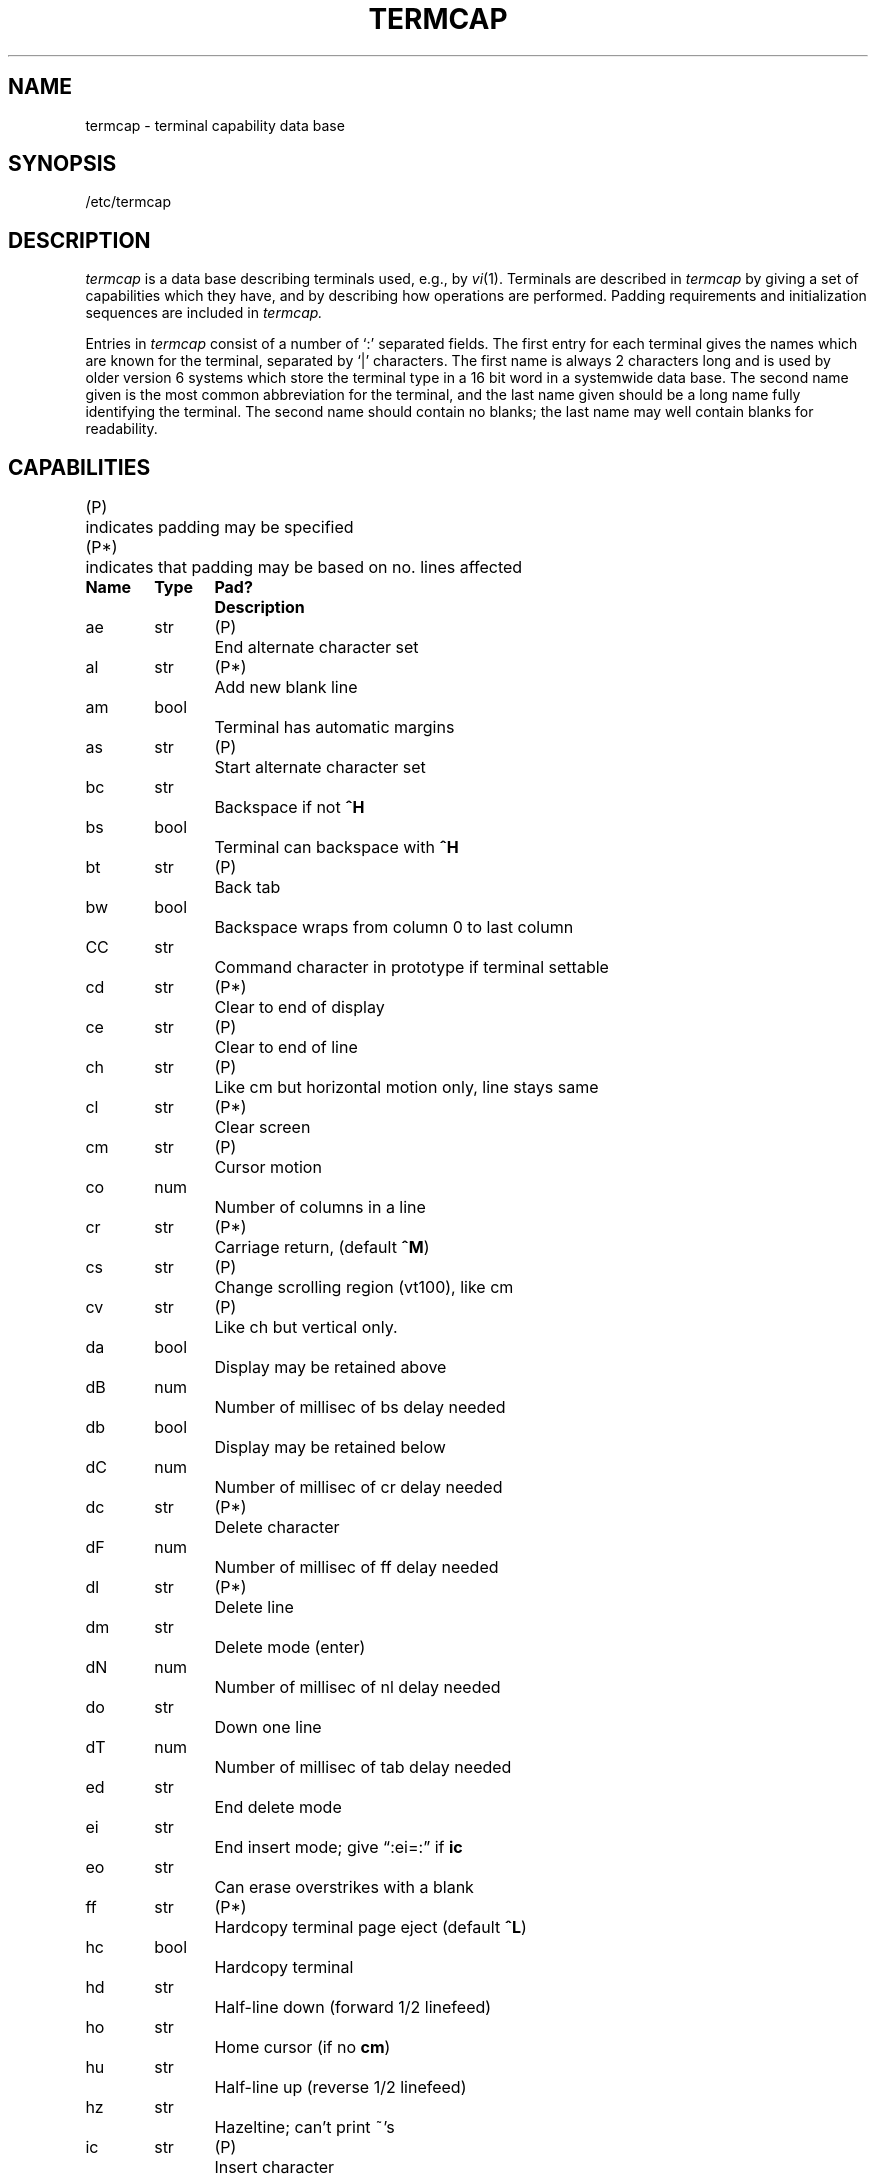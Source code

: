 '\"macro stdmacro
.tr ||
.TH TERMCAP 4 
.SH NAME
termcap \- terminal capability data base
.SH SYNOPSIS
/etc/termcap
.SH DESCRIPTION
.I termcap
is a data base describing terminals
used, e.g., by
.IR vi (1).
Terminals are described in
.I termcap
by giving a set of capabilities which they have, and by describing
how operations are performed.
Padding requirements and initialization sequences
are included in
.I termcap.
.PP
Entries in
.I termcap
consist of a number of `:' separated fields.
The first entry for each terminal gives the names which are known for the
terminal, separated by `|' characters.  The first name is always 2 characters
long and is used by older version 6 systems which store the terminal type
in a 16 bit word in a systemwide data base.
The second name given is the most common abbreviation for the terminal, and the
last name given should be a long name fully identifying the terminal.
The second name should contain no blanks; the last name may well contain
blanks for readability.
.SH CAPABILITIES
.nf
.ta \w'(P*)\ \ 'u
(P)	indicates padding may be specified
(P*)	indicates that padding may be based on no. lines affected
.PP
.ta \w'k0-k9\ \ 'u +\w'Type\ \ 'u +\w'Pad?\ \ 'u
\f3Name	Type	Pad?	Description\f1
ae	str	(P)	End alternate character set
al	str	(P*)	Add new blank line
am	bool		Terminal has automatic margins
as	str	(P)	Start alternate character set
bc	str		Backspace if not \f3^H\f1
bs	bool		Terminal can backspace with \f3^H\f1
bt	str	(P)	Back tab
bw	bool		Backspace wraps from column 0 to last column
CC	str		Command character in prototype if terminal settable
cd	str	(P*)	Clear to end of display
ce	str	(P)	Clear to end of line
ch	str	(P)	Like cm but horizontal motion only, line stays same
cl	str	(P*)	Clear screen
cm	str	(P)	Cursor motion
co	num		Number of columns in a line
cr	str	(P*)	Carriage return, (default \f3^M\f1)
cs	str	(P)	Change scrolling region (vt100), like cm
cv	str	(P)	Like ch but vertical only.
da	bool		Display may be retained above
dB	num		Number of millisec of bs delay needed
db	bool		Display may be retained below
dC	num		Number of millisec of cr delay needed
dc	str	(P*)	Delete character
dF	num		Number of millisec of ff delay needed
dl	str	(P*)	Delete line
dm	str		Delete mode (enter)
dN	num		Number of millisec of nl delay needed
do	str		Down one line
dT	num		Number of millisec of tab delay needed
ed	str		End delete mode
ei	str		End insert mode; give \*(lq:ei=:\*(rq if \f3ic\f1
eo	str		Can erase overstrikes with a blank
ff	str	(P*)	Hardcopy terminal page eject (default \f3^L\f1)
hc	bool		Hardcopy terminal
hd	str		Half-line down (forward 1/2 linefeed)
ho	str		Home cursor (if no \f3cm\f1)
hu	str		Half-line up (reverse 1/2 linefeed)
hz	str		Hazeltine; can't print ~'s
ic	str	(P)	Insert character
if	str		Name of file containing \f3is\f1
im	str		Insert mode (enter); give \*(lq:im=:\*(rq if \f3ic\f1
in	bool		Insert mode distinguishes nulls on display
ip	str	(P*)	Insert pad after character inserted
is	str		Terminal initialization string
k0-k9	str		Sent by \*(lqother\*(rq function keys 0-9
kb	str		Sent by backspace key
kd	str		Sent by terminal down arrow key
ke	str		Out of \*(lqkeypad transmit\*(rq mode
kh	str		Sent by home key
kl	str		Sent by terminal left arrow key
kn	num		Number of \*(lqother\*(rq keys
ko	str		Termcap entries for other non-function keys
kr	str		Sent by terminal right arrow key
ks	str		Put terminal in \*(lqkeypad transmit\*(rq mode
ku	str		Sent by terminal up arrow key
l0-l9	str		Labels on \*(lqother\*(rq function keys
li	num		Number of lines on screen or page
ll	str		Last line, first column (if no \f3cm\f1)
ma	str		Arrow key map, used by vi version 2 only
mi	bool		Safe to move while in insert mode
ml	str		Memory lock on above cursor.
ms	bool		Safe to move while in standout and underline mode
mu	str		Memory unlock (turn off memory lock).
nc	bool		No correctly working carriage return (DM2500,H2000)
nd	str		Non-destructive space (cursor right)
nl	str	(P*)	Newline character (default \f3\en\f1)
ns	bool		Terminal is a \s-2CRT\s+2 but doesn't scroll.
os	bool		Terminal overstrikes
pc	str		Pad character (rather than null)
pt	bool		Has hardware tabs (may need to be set with \f3is\f1)
se	str		End stand out mode
sf	str	(P)	Scroll forwards
sg	num		Number of blank chars left by so or se
so	str		Begin stand out mode
sr	str	(P)	Scroll reverse (backwards)
ta	str	(P)	Tab (other than \f3^I\f1 or with padding)
tc	str		Entry of similar terminal - must be last
te	str		String to end programs that use \f3cm\fP
ti	str		String to begin programs that use \f3cm\f1
uc	str		Underscore one char and move past it
ue	str		End underscore mode
ug	num		Number of blank chars left by us or ue
ul	bool		Terminal underlines even though it doesn't overstrike
up	str		Upline (cursor up)
us	str		Start underscore mode
vb	str		Visible bell (may not move cursor)
ve	str		Sequence to end open/visual mode
vs	str		Sequence to start open/visual mode
xb	bool		Beehive (f1=escape, f2=ctrl C)
xn	bool		A newline is ignored after a wrap (Concept)
xr	bool		Return acts like \f3ce\fP \er \en (Delta Data)
xs	bool		Standout not erased by writing over it (HP 264?)
xt	bool		Tabs are destructive, magic so char (Teleray 1061)
.fi
.DT
.PP
.B A Sample Entry
.PP
The following entry, which describes the Concept\-100, is among the more
complex entries in the
.I termcap
file as of this writing.
(This particular Concept entry is outdated
and is used as an example only.)
.PP
.nf
c1\||\|c100\||\|concept100:is=\eEU\eEf\eE7\eE5\eE8\eEl\eENH\eEK\eE\e200\eEo&\e200:\e
      :al=3*\eE^R:am:bs:cd=16*\eE^C:ce=16\eE^S:cl=2*^L:cm=\eEa%+ %+ :\e
      :co#80:dc=16\eE^A:dl=3*\eE^B:ei=\eE\e200:eo:im=\eE^P:in:ip=16*:\e
      :li#24:mi:nd=\eE=:se=\eEd\eEe:so=\eED\eEE:ta=8\et:ul:up=\eE;:\e
      :vb=\eEk\eEK:xn:
.fi
.PP
Entries may continue onto multiple lines by giving a \e as the last
character of a line, and that empty fields
may be included for readability (here between the last field on a line
and the first field on the next).
Capabilities in
.I termcap
are of three types:
Boolean capabilities which indicate that the terminal has
some particular feature, numeric capabilities giving the size of the terminal
or the size of particular delays, and string
capabilities, which give a sequence which can be used to perform particular
terminal operations.
.PP
.B Types of Capabilities
.PP
All capabilities have two letter codes.  For instance, the fact that
the Concept has \*(lqautomatic margins\*(rq (i.e. an automatic return and linefeed
when the end of a line is reached) is indicated by the capability \f3am\f1.
Hence the description of the Concept includes \f3am\f1.
Numeric capabilities are followed by the character `#' and then the value.
Thus \f3co\f1 which indicates the number of columns the terminal has
gives the value `80' for the Concept.
.PP
Finally, string valued capabilities, such as \f3ce\f1 (clear to end of line
sequence) are given by the two character code, an `=', and then a string
ending at the next following `:'.  A delay in milliseconds may appear after
the `=' in such a capability, and padding characters are supplied by the
editor after the remainder of the string is sent to provide this delay.
The delay can be either an integer, e.g. `20', or an integer followed by
a `*', i.e. `3*'.  A `*' indicates that the padding required is proportional
to the number of lines affected by the operation, and the amount given is
the per-affected-unit padding required.
When a `*' is specified, it is sometimes useful to give a delay of the form
`3.5' - specify a delay per unit to tenths of milliseconds.
.PP
A number of escape sequences are provided in the string valued capabilities
for easy encoding of characters there.  A \f3\eE\f1 maps to an \s-2ESCAPE\s0
character, \f3^x\f1 maps to a control-x for any appropriate x, and the sequences
\f3\en \er \et \eb \ef\f1 give a newline, return, tab, backspace and formfeed.
Finally, characters may be given as three octal digits after a \f3\e\f1,
and the characters \f3^\f1 and \f3\e\f1 may be given as \f3\e^\f1 and \f3\e\e\f1.
If it is necessary to place a \f3:\f1 in a capability it must be escaped in
octal as \f3\e072\f1.
If it is necessary to place a null character in a string capability it
must be encoded as \f3\e200\f1.  The routines which deal with
.I termcap
use C strings, and strip the high bits of the output very late so that
a \f3\e200\f1 comes out as a \f3\e000\f1 would.
.br
.ne 5
.PP
.B Preparing Descriptions
.PP
We now outline how to prepare descriptions of terminals.
The most effective way to prepare a terminal description is by imitating
the description of a similar terminal in
.I termcap
and to build up a description gradually, using partial descriptions
with
.I ex
to check that they are correct.
Be aware that a very unusual terminal may expose deficiencies in
the ability of the
.I termcap
file to describe it
or bugs in
.I ex.
To easily test a new terminal description you can set the environment variable
TERMCAP to a pathname of a file containing the description you are working
on and the editor will look there rather than in
.I /etc/termcap.
TERMCAP can also be set to the termcap entry itself
to avoid reading the file when starting up the editor.
.PP
.B Basic capabilities
.PP
The number of columns on each line for the terminal is given by the
\f3co\f1 numeric capability.  If the terminal is a \s-2CRT\s0, then the
number of lines on the screen is given by the \f3li\f1 capability.
If the terminal wraps around to the beginning of the next line when
it reaches the right margin, then it should have the \f3am\f1 capability.
If the terminal can clear its screen, then this is given by the
\f3cl\f1 string capability.  If the terminal can backspace, then it
should have the \f3bs\f1 capability, unless a backspace is accomplished
by a character other than \f3^H\f1 (ugh) in which case you should give
this character as the \f3bc\f1 string capability.  If it overstrikes
(rather than clearing a position when a character is struck over)
then it should have the \f3os\f1 capability.
.PP
A very important point here is that the local cursor motions encoded
in
.I termcap
are undefined at the left and top edges of a \s-2CRT\s0 terminal.
The editor will never attempt to backspace around the left edge, nor
will it attempt to go up locally off the top.  The editor assumes that
feeding off the bottom of the screen will cause the screen to scroll up,
and the \f3am\f1 capability tells whether the cursor sticks at the right
edge of the screen.  If the terminal has switch selectable automatic margins,
the
.I termcap
file usually assumes that this is on, i.e. \f3am\f1.
.PP
These capabilities suffice to describe hardcopy and \*(lqglass-tty\*(rq terminals.
Thus the model 33 teletype is described as
.PP
.RS
t3\||\|33\||\|tty33:co#72:os
.RE
.PP
while the Lear Siegler \s-2ADM\-3\s0 is described as
.PP
.RS
cl\||\|adm3|3|lsi adm3:am:bs:cl=^Z:li#24:co#80
.RE
.PP
.B Cursor addressing
.PP
Cursor addressing in the terminal is described by a
\f3cm\f1 string capability, with 
.IR printf (3S)
like escapes \f3%x\f1 in it.
These substitute to encodings of the current line or column position,
while other characters are passed through unchanged.
If the \f3cm\f1 string is thought of as being a function, then its
arguments are the line and then the column to which motion is desired,
and the \f3%\f1 encodings have the following meanings:
.PP
.RS .3i
.ta \w'%>xy\ \ 'u
.nf
%d	as in \f2printf\f1, 0 origin
%2	like %2d
%3	like %3d
%.	like %c
%+x	adds \f2x\f1 to value, then %.
%>xy	if value > x adds y, no output.
%r	reverses order of line and column, no output
%i	increments line/column (for 1 origin)
%%	gives a single %
%n	exclusive or row and column with 0140 (DM2500)
%B	BCD (16*(x/10)) + (x%10), no output.
%D	Reverse coding (x-2*(x%16)), no output. (Delta Data).
.fi
.RE
.PP
Consider the HP2645, which, to get to row 3 and column 12, needs
to be sent \eE&a12c03Y padded for 6 milliseconds.  Note that the order
of the rows and columns is inverted here, and that the row and column
are printed as two digits.  Thus its \f3cm\f1 capability is \*(lqcm=6\eE&%r%2c%2Y\*(rq.
The Microterm \s-2ACT-IV\s0 needs the current row and column sent
preceded by a \f3^T\f1, with the row and column simply encoded in binary,
\*(lqcm=^T%.%.\*(rq.  Terminals which use \*(lq%.\*(rq need to be able to
backspace the cursor (\f3bs\f1 or \f3bc\f1),
and to move the cursor up one line on the screen (\f3up\f1 introduced below).
This is necessary because it is not always safe to transmit \f3\et\f1, \f3\en\f1
\f3^D\f1 and \f3\er\f1, as the system may change or discard them.
.PP
A final example is the \s-2LSI ADM\s0-3a, which uses row and column
offset by a blank character, thus \*(lqcm=\eE=%+ %+ \*(rq.
.PP
.B Cursor motions
.PP
If the terminal can move the cursor one position to the right, leaving
the character at the current position unchanged, then this sequence should
be given as \f3nd\f1 (non-destructive space).  If it can move the cursor
up a line
on the screen in the same column, this should be given as \f3up\f1.
If the terminal has no cursor addressing capability, but can home the cursor
(to very upper left corner of screen) then this can be given as
\f3ho\f1; similarly a fast way of getting to the lower left hand corner
can be given as \f3ll\f1; this may involve going up with \f3up\f1
from the home position,
but the editor will never do this itself (unless \f3ll\f1 does) because it
makes no assumption about the effect of moving up from the home position.
.PP
.B Area clears
.PP
If the terminal can clear from the current position to the end of the
line, leaving the cursor where it is, this should be given as \f3ce\f1.
If the terminal can clear from the current position to the end of the
display, then this should be given as \f3cd\f1.
The editor only uses
\f3cd\f1 from the first column of a line.
.PP
.B Insert/delete line
.PP
If the terminal can open a new blank line before the line where the cursor
is, this should be given as \f3al\f1; this is done only from the first
position of a line.  The cursor must then appear on the newly blank line.
If the terminal can delete the line which the cursor is on, then this
should be given as \f3dl\f1; this is done only from the first position on
the line to be deleted.
If the terminal can scroll the screen backwards, then this can be given as
\f3sb\f1, but just \f3al\f1 suffices.
If the terminal can retain display memory above then the
\f3da\f1 capability should be given; if display memory can be retained
below then \f3db\f1 should be given.  These let the editor understand
that deleting a line on the screen may bring non-blank lines up from below
or that scrolling back with \f3sb\f1 may bring down non-blank lines.
.PP
.B Insert/delete character
.PP
There are two basic kinds of intelligent terminals with respect to
insert/delete character which can be described using
.I termcap.
The most common insert/delete character operations affect only the characters
on the current line and shift characters off the end of the line rigidly.
Other terminals, such as the Concept 100 and the Perkin Elmer Owl, make
a distinction between typed and untyped blanks on the screen, shifting
upon an insert or delete only to an untyped blank on the screen which is
either eliminated, or expanded to two untyped blanks.  You can find out
which kind of terminal you have by clearing the screen and then typing
text separated by cursor motions.  Type \*(lqabc\ \ \ \ def\*(rq using local
cursor motions (not spaces) between the \*(lqabc\*(rq and the \*(lqdef\*(rq.
Then position the cursor before the \*(lqabc\*(rq and put the terminal in insert
mode.  If typing characters causes the rest of the line to shift
rigidly and characters to fall off the end, then your terminal does
not distinguish between blanks and untyped positions.  If the \*(lqabc\*(rq
shifts over to the \*(lqdef\*(rq which then move together around the end of the
current line and onto the next as you insert, you have the second type of
terminal, and should give the capability \f3in\f1, which stands for
\*(lqinsert null\*(rq.  If your terminal does something different and unusual
then you may have to modify the editor to get it to use the insert
mode your terminal defines.  We have seen no terminals which have an insert
mode not falling into one of these two classes.
.PP
The editor can handle both terminals which have an insert mode, and terminals
which send a simple sequence to open a blank position on the current line.
Give as \f3im\f1 the sequence to get into insert mode, or give it an
empty value if your terminal uses a sequence to insert a blank position.
Give as \f3ei\f1 the sequence to leave insert mode (give this, with
an empty value also if you gave \f3im\f1 so).
Now give as \f3ic\f1 any sequence needed to be sent just before sending
the character to be inserted.  Most terminals with a true insert mode
will not give \f3ic\f1, terminals which send a sequence to open a screen
position should give it here.  (Insert mode is preferable to the sequence
to open a position on the screen if your terminal has both.)
If post insert padding is needed, give this as a number of milliseconds
in \f3ip\f1 (a string option).  Any other sequence which may need to be
sent after an insert of a single character may also be given in \f3ip\f1.
.PP
It is occasionally necessary to move around while in insert mode
to delete characters on the same line (e.g. if there is a tab after
the insertion position).  If your terminal allows motion while in
insert mode you can give the capability \f3mi\f1 to speed up inserting
in this case.  Omitting \f3mi\f1 will affect only speed.   Some terminals
(notably Datamedia's) must not have \f3mi\f1 because of the way their
insert mode works.
.PP
Finally, you can specify delete mode by giving \f3dm\f1 and \f3ed\f1
to enter and exit delete mode, and \f3dc\f1 to delete a single character
while in delete mode.
.PP
.B "Highlighting, underlining, and visible bells"
.PP
If your terminal has sequences to enter and exit standout mode these
can be given as \f3so\f1 and \f3se\f1 respectively.
If there are several flavors of standout mode
(such as inverse video, blinking, or underlining \-
half bright is not usually an acceptable \*(lqstandout\*(rq mode
unless the terminal is in inverse video mode constantly)
the preferred mode is inverse video by itself.
If the code to change into or out of standout
mode leaves one or even two blank spaces on the screen,
as the TVI 912 and Teleray 1061 do,
then \f3ug\f1 should be given to tell how many spaces are left.
.PP
Codes to begin underlining and end underlining can be given as \f3us\f1
and \f3ue\f1 respectively.
If the terminal has a code to underline the current character and move
the cursor one space to the right, 
such as the Microterm Mime,
this can be given as \f3uc\f1.
(If the underline code does not move the cursor to the right,
give the code followed by a nondestructive space.)
.PP
Many terminals, such as the HP 2621, automatically leave standout
mode when they move to a new line or the cursor is addressed.
Programs using standout mode should exit standout mode before
moving the cursor or sending a newline.
.PP
If the terminal has
a way of flashing the screen to indicate an error quietly (a bell replacement)
then this can be given as \f3vb\f1; it must not move the cursor.
If the terminal should be placed in a different mode during
open and visual modes of
.I ex,
this can be given as
\f3vs\f1 and \f3ve\f1, sent at the start and end of these modes
respectively.  These can be used to change, e.g., from an underline
to a block cursor and back.
.PP
If the terminal needs to be in a special mode when running
a program that addresses the cursor,
the codes to enter and exit this mode can be given as \f3ti\f1 and \f3te\f1.
This arises, for example, from terminals like the Concept with more than
one page of memory.
If the terminal has only memory relative cursor addressing and not screen
relative cursor addressing, a one screen-sized window must be fixed into
the terminal for cursor addressing to work properly.
.PP
If your terminal correctly generates underlined characters
(with no special codes needed)
even though it does not overstrike,
then you should give the capability \f3ul\f1.
If overstrikes are erasable with a blank,
then this should be indicated by giving \f3eo\f1.
.PP
.B Keypad
.PP
If the terminal has a keypad that transmits codes when the keys are pressed,
this information can be given. Note that it is not possible to handle
terminals where the keypad only works in local (this applies, for example,
to the unshifted HP 2621 keys).
If the keypad can be set to transmit or not transmit,
give these codes as \f3ks\f1 and \f3ke\f1.
Otherwise the keypad is assumed to always transmit.
The codes sent by the left arrow, right arrow, up arrow, down arrow,
and home keys can be given as \f3kl, kr, ku, kd, \f1and\f3 kh\f1 respectively.
If there are function keys such as f0, f1, ..., f9, the codes they send
can be given as \f3k0, k1, ..., k9\f1.
If these keys have labels other than the default f0 through f9, the labels
can be given as \f3l0, l1, ..., l9\f1.
If there are other keys that transmit the same code as the terminal expects
for the corresponding function, such as clear screen, the \f2termcap\fP
2 letter codes can be given in the \f3ko\f1 capability,
for example, \*(lq:ko=cl,ll,sf,sb:\*(rq, which says that the terminal has
clear, home down, scroll down, and scroll up keys that transmit
the same thing as the cl, ll, sf, and sb entries.
.PP
The
.B ma
entry is also used to indicate arrow keys on terminals which have
single character arrow keys.  It is obsolete but still in use in
version 2 of vi, which must be run on some minicomputers due to
memory limitations.
This field is redundant with
.BR "kl, kr, ku, kd, " and " kh" .
It consists of groups of two characters.
In each group, the first character is what an arrow key sends, the
second character is the corresponding vi command.
These commands are
.B h
for
.BR kl ,
.B j
for
.BR kd ,
.B k
for
.BR ku ,
.B l
for
.BR kr ,
and
.B H
for
.BR kh .
For example, the Mime would be
.B ":ma=^Kj^Zk^Xl:"
indicating arrow keys left (^H), down (^K), up (^Z), and right (^X).
(There is no home key on the Mime.)
.PP
.B Miscellaneous
.PP
If the terminal requires other than a null (zero) character as a pad,
then this can be given as \f3pc\f1.
.PP
If tabs on the terminal require padding, or if the terminal uses a
character other than \f3^I\f1 to tab, then this can be given as \f3ta\f1.
.PP
Hazeltine terminals, which don't allow `~' characters to be printed should
indicate \f3hz\f1.
Datamedia terminals, which echo carriage-return linefeed for carriage return
and then ignore a following linefeed should indicate \f3nc\f1.
Early Concept terminals, which ignore a linefeed immediately after an \f3am\f1
wrap, should indicate \f3xn\f1.
If an erase-eol is required to get rid of standout
(instead of merely writing on top of it),
\f3xs\fP should be given.
Teleray terminals, where tabs turn all characters moved over to blanks,
should indicate \f3xt\f1.
Other specific terminal problems may be corrected by adding more
capabilities of the form \f3x\f2x\f1.
.PP
Other capabilities
include \f3is\f1, an initialization string for the terminal,
and \f3if\f1, the name of a file containing long initialization strings.
These strings are expected to properly clear and then set the tabs
on the terminal, if the terminal has settable tabs.
If both are given, \f3is\f1 will be printed before \f3if\f1.
This is useful where \f3if\f1 is
.I /etc/tabset/std
but \f3is\f1
clears the tabs first.
.PP
.B Similar Terminals
.PP
If there are two very similar terminals,
one can be defined as being just like the other with certain exceptions.
The string capability \f3tc\f1 can be given
with the name of the similar terminal.
This capability must be \f2last\fP and the combined length of the two entries
must not exceed 1024. Since
.I termlib
routines search the entry from left to right, and since the tc capability is
replaced by the corresponding entry, the capabilities given at the left
override the ones in the similar terminal.
A capability can be cancelled with \f3xx@\f1 where xx is the capability.
For example, the entry
.DT
.PP
	hn\||\|2621nl:ks@:ke@:tc=2621:
.PP
defines a 2621nl that does not have the \f3ks\f1 or \f3ke\f1 capabilities,
and hence does not turn on the function key labels when in visual mode.
This is useful for different modes for a terminal, or for different
user preferences.
.SH FILES
.ta \w'/etc/termcap\ \ \ 'u
/etc/termcap	file containing terminal descriptions
.SH SEE ALSO
ex(1), more(1), tset(1), ul(1), vi(1), termcap(3X).
.SH BUGS
.I ex
allows only 256 characters for string capabilities, and the routines
in 
.I termcap (3X)
do not check for overflow of this buffer.
The total length of a single entry (excluding only escaped newlines)
may not exceed 1024.
.PP
The
.BR ma ,
.BR vs ,
and
.B ve
entries are specific to the
.I vi
program.
.PP
Not all programs support all entries.
There are entries that are not supported by any program.
.SH AUTHOR
William Joy
.br
Mark Horton added underlining and keypad support
.\"	@(#)termcap.5	5.1 of 10/24/83
